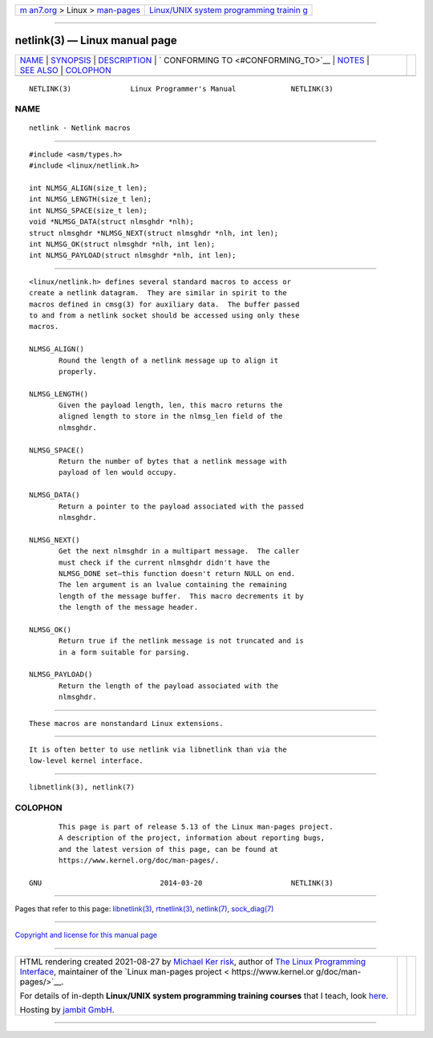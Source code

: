 .. container:: page-top

.. container:: nav-bar

   +----------------------------------+----------------------------------+
   | `m                               | `Linux/UNIX system programming   |
   | an7.org <../../../index.html>`__ | trainin                          |
   | > Linux >                        | g <http://man7.org/training/>`__ |
   | `man-pages <../index.html>`__    |                                  |
   +----------------------------------+----------------------------------+

--------------

netlink(3) — Linux manual page
==============================

+-----------------------------------+-----------------------------------+
| `NAME <#NAME>`__ \|               |                                   |
| `SYNOPSIS <#SYNOPSIS>`__ \|       |                                   |
| `DESCRIPTION <#DESCRIPTION>`__ \| |                                   |
| `                                 |                                   |
| CONFORMING TO <#CONFORMING_TO>`__ |                                   |
| \| `NOTES <#NOTES>`__ \|          |                                   |
| `SEE ALSO <#SEE_ALSO>`__ \|       |                                   |
| `COLOPHON <#COLOPHON>`__          |                                   |
+-----------------------------------+-----------------------------------+
| .. container:: man-search-box     |                                   |
+-----------------------------------+-----------------------------------+

::

   NETLINK(3)              Linux Programmer's Manual             NETLINK(3)

NAME
-------------------------------------------------

::

          netlink - Netlink macros


---------------------------------------------------------

::

          #include <asm/types.h>
          #include <linux/netlink.h>

          int NLMSG_ALIGN(size_t len);
          int NLMSG_LENGTH(size_t len);
          int NLMSG_SPACE(size_t len);
          void *NLMSG_DATA(struct nlmsghdr *nlh);
          struct nlmsghdr *NLMSG_NEXT(struct nlmsghdr *nlh, int len);
          int NLMSG_OK(struct nlmsghdr *nlh, int len);
          int NLMSG_PAYLOAD(struct nlmsghdr *nlh, int len);


---------------------------------------------------------------

::

          <linux/netlink.h> defines several standard macros to access or
          create a netlink datagram.  They are similar in spirit to the
          macros defined in cmsg(3) for auxiliary data.  The buffer passed
          to and from a netlink socket should be accessed using only these
          macros.

          NLMSG_ALIGN()
                 Round the length of a netlink message up to align it
                 properly.

          NLMSG_LENGTH()
                 Given the payload length, len, this macro returns the
                 aligned length to store in the nlmsg_len field of the
                 nlmsghdr.

          NLMSG_SPACE()
                 Return the number of bytes that a netlink message with
                 payload of len would occupy.

          NLMSG_DATA()
                 Return a pointer to the payload associated with the passed
                 nlmsghdr.

          NLMSG_NEXT()
                 Get the next nlmsghdr in a multipart message.  The caller
                 must check if the current nlmsghdr didn't have the
                 NLMSG_DONE set—this function doesn't return NULL on end.
                 The len argument is an lvalue containing the remaining
                 length of the message buffer.  This macro decrements it by
                 the length of the message header.

          NLMSG_OK()
                 Return true if the netlink message is not truncated and is
                 in a form suitable for parsing.

          NLMSG_PAYLOAD()
                 Return the length of the payload associated with the
                 nlmsghdr.


-------------------------------------------------------------------

::

          These macros are nonstandard Linux extensions.


---------------------------------------------------

::

          It is often better to use netlink via libnetlink than via the
          low-level kernel interface.


---------------------------------------------------------

::

          libnetlink(3), netlink(7)

COLOPHON
---------------------------------------------------------

::

          This page is part of release 5.13 of the Linux man-pages project.
          A description of the project, information about reporting bugs,
          and the latest version of this page, can be found at
          https://www.kernel.org/doc/man-pages/.

   GNU                            2014-03-20                     NETLINK(3)

--------------

Pages that refer to this page:
`libnetlink(3) <../man3/libnetlink.3.html>`__, 
`rtnetlink(3) <../man3/rtnetlink.3.html>`__, 
`netlink(7) <../man7/netlink.7.html>`__, 
`sock_diag(7) <../man7/sock_diag.7.html>`__

--------------

`Copyright and license for this manual
page <../man3/netlink.3.license.html>`__

--------------

.. container:: footer

   +-----------------------+-----------------------+-----------------------+
   | HTML rendering        |                       | |Cover of TLPI|       |
   | created 2021-08-27 by |                       |                       |
   | `Michael              |                       |                       |
   | Ker                   |                       |                       |
   | risk <https://man7.or |                       |                       |
   | g/mtk/index.html>`__, |                       |                       |
   | author of `The Linux  |                       |                       |
   | Programming           |                       |                       |
   | Interface <https:     |                       |                       |
   | //man7.org/tlpi/>`__, |                       |                       |
   | maintainer of the     |                       |                       |
   | `Linux man-pages      |                       |                       |
   | project <             |                       |                       |
   | https://www.kernel.or |                       |                       |
   | g/doc/man-pages/>`__. |                       |                       |
   |                       |                       |                       |
   | For details of        |                       |                       |
   | in-depth **Linux/UNIX |                       |                       |
   | system programming    |                       |                       |
   | training courses**    |                       |                       |
   | that I teach, look    |                       |                       |
   | `here <https://ma     |                       |                       |
   | n7.org/training/>`__. |                       |                       |
   |                       |                       |                       |
   | Hosting by `jambit    |                       |                       |
   | GmbH                  |                       |                       |
   | <https://www.jambit.c |                       |                       |
   | om/index_en.html>`__. |                       |                       |
   +-----------------------+-----------------------+-----------------------+

--------------

.. container:: statcounter

   |Web Analytics Made Easy - StatCounter|

.. |Cover of TLPI| image:: https://man7.org/tlpi/cover/TLPI-front-cover-vsmall.png
   :target: https://man7.org/tlpi/
.. |Web Analytics Made Easy - StatCounter| image:: https://c.statcounter.com/7422636/0/9b6714ff/1/
   :class: statcounter
   :target: https://statcounter.com/
